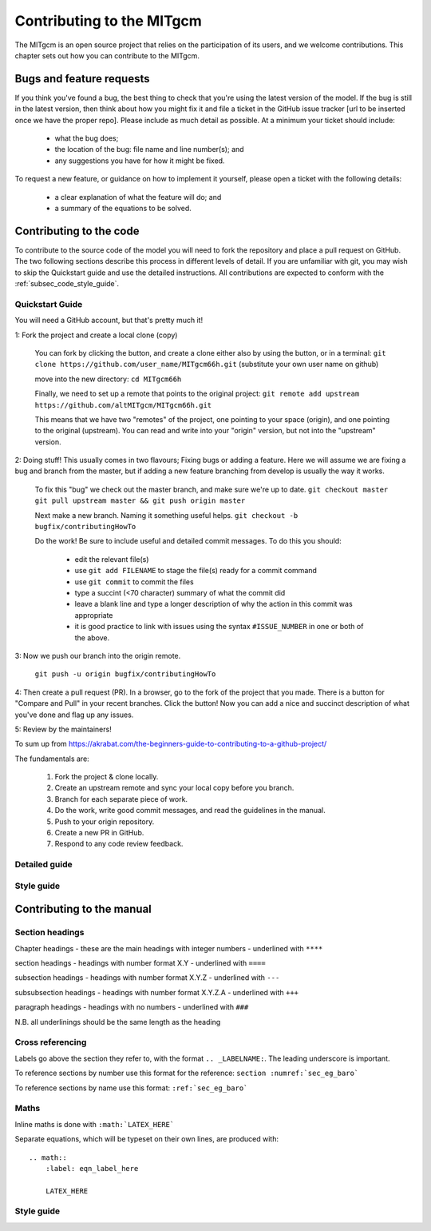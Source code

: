.. _chap_contributing:

Contributing to the MITgcm
**************************

The MITgcm is an open source project that relies on the participation of its users, and we welcome  contributions. This chapter sets out how you can contribute to the MITgcm.


Bugs and feature requests
=========================

If you think you've found a bug, the best thing to check that you're using the latest version of the model. If the bug is still in the latest version, then think about how you might fix it and file a ticket in the GitHub issue tracker [url to be inserted once we have the proper repo]. Please include as much detail as possible. At a minimum your ticket should include:

 - what the bug does;
 - the location of the bug: file name and line number(s); and
 - any suggestions you have for how it might be fixed.

To request a new feature, or guidance on how to implement it yourself, please open a ticket with the following details:

 - a clear explanation of what the feature will do; and
 - a summary of the equations to be solved.



Contributing to the code
========================

To contribute to the source code of the model you will need to fork the repository and place a pull request on GitHub. The two following sections describe this process in different levels of detail. If you are unfamiliar with git, you may wish to skip the Quickstart guide and use the detailed instructions. All contributions are expected to conform with the :ref:`subsec_code_style_guide`.


Quickstart Guide
----------------
You will need a GitHub account, but that's pretty much it!

1: Fork the project and create a local clone (copy)

  You can fork by clicking the button, and create a clone either also by using the button, or in a terminal:
  ``git clone https://github.com/user_name/MITgcm66h.git``
  (substitute your own user name on github)

  move into the new directory:
  ``cd MITgcm66h``

  Finally, we need to set up a remote that points to the original project:
  ``git remote add upstream https://github.com/altMITgcm/MITgcm66h.git``

  This means that we have two "remotes" of the project, one pointing to your space (origin), and one pointing to the original (upstream). You can read and write into your "origin" version, but not into the "upstream" version. 

2: Doing stuff! This usually comes in two flavours; Fixing bugs or adding a feature. Here we will assume we are fixing a bug and branch from the master, but if adding a new feature branching from develop is usually the way it works.

  To fix this "bug" we check out the master branch, and make sure we're up to date.
  ``git checkout master``
  ``git pull upstream master && git push origin master``

  Next make a new branch. Naming it something useful helps. 
  ``git checkout -b bugfix/contributingHowTo``

  Do the work! Be sure to include useful and detailed commit messages.
  To do this you should:

    - edit the relevant file(s)
    - use ``git add FILENAME`` to stage the file(s) ready for a commit command
    - use ``git commit`` to commit the files
    - type a succint (<70 character) summary of what the commit did
    - leave a blank line and type a longer description of why the action in this commit was appropriate
    - it is good practice to link with issues using the syntax ``#ISSUE_NUMBER`` in one or both of the above.

3: Now we push our branch into the origin remote.

  ``git push -u origin bugfix/contributingHowTo``

4: Then create a pull request (PR). In a browser, go to the fork of the project that you made. There is a button for "Compare and Pull" in your recent branches. Click the button! Now you can add a nice and succinct description of what you've done and flag up any issues.


5: Review by the maintainers! 



To sum up from https://akrabat.com/the-beginners-guide-to-contributing-to-a-github-project/ 

The fundamentals are:

  #.  Fork the project & clone locally.
  #.  Create an upstream remote and sync your local copy before you branch.
  #.  Branch for each separate piece of work.
  #.  Do the work, write good commit messages, and read the guidelines in the manual.
  #.  Push to your origin repository.
  #.  Create a new PR in GitHub.
  #.  Respond to any code review feedback.



Detailed guide
--------------


.. _subsec_code_style_guide:

Style guide
-----------



Contributing to the manual
==========================


Section headings
----------------

Chapter headings - these are the main headings with integer numbers - underlined with ``****``

section headings - headings with number format X.Y - underlined with ``====``

subsection headings - headings with number format X.Y.Z - underlined with ``---``

subsubsection headings - headings with number format X.Y.Z.A - underlined with ``+++``

paragraph headings - headings with no numbers - underlined with ``###``

N.B. all underlinings should be the same length as the heading


Cross referencing
-----------------

Labels go above the section they refer to, with the format ``.. _LABELNAME:``. The leading underscore is important.

To reference sections by number use this format for the reference: ``section :numref:`sec_eg_baro```

To reference sections by name use this format: ``:ref:`sec_eg_baro```


Maths
-----

Inline maths is done with ``:math:`LATEX_HERE```

Separate equations, which will be typeset on their own lines, are produced with::

  .. math::
      :label: eqn_label_here

      LATEX_HERE


.. _subsec_manual_style_guide:

Style guide
----------------------
